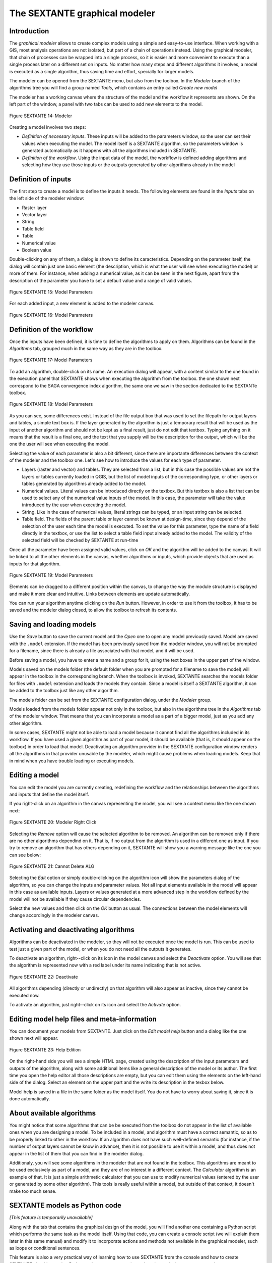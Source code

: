 The SEXTANTE graphical modeler
==============================

Introduction
------------

The *graphical modeler* allows to create complex models using a simple
and easy-to-use interface. When working with a GIS, most analysis
operations are not isolated, but part of a chain of operations instead.
Using the graphical modeler, that chain of processes can be wrapped into
a single process, so it is easier and more convenient to execute than a
single process later on a different set on inputs. No matter how many
steps and different algorithms it involves, a model is executed as a
single algorithm, thus saving time and effort, specially for larger
models.

The modeler can be opened from the SEXTANTE menu, but also from the
toolbox. In the *Modeler* branch of the algorithms tree you will find a
group named *Tools*, which contains an entry called *Create new model*

The modeler has a working canvas where the structure of the model and
the workflow it represents are shown. On the left part of the window, a
panel with two tabs can be used to add new elements to the model.

.. _figure_modeler:

.. figure:: /static/user_manual/sextante/modeler_canvas.png
   :align: center

   Figure SEXTANTE 14: Modeler

Creating a model involves two steps:

-  *Definition of necessary inputs*. These inputs will be added to the
   parameters window, so the user can set their values when executing
   the model. The model itself is a SEXTANTE algorithm, so the
   parameters window is generated automatically as it happens with all
   the algorithms included in SEXTANTE.

-  *Definition of the workflow*. Using the input data of the model, the
   workflow is defined adding algorithms and selecting how they use
   those inputs or the outputs generated by other algorithms already in
   the model

Definition of inputs
--------------------

The first step to create a model is to define the inputs it needs. The
following elements are found in the *Inputs* tabs on the left side of
the modeler window:

-  Raster layer

-  Vector layer

-  String

-  Table field

-  Table

-  Numerical value

-  Boolean value

Double-clicking on any of them, a dialog is shown to define its
caracteristics. Depending on the parameter itself, the dialog will
contain just one basic element (the description, which is what the user
will see when executing the model) or more of them. For instance, when
adding a numerical value, as it can be seen in the next figure, apart
from the description of the parameter you have to set a default value
and a range of valid values.

.. _figure_model_parameter:

.. figure:: /static/user_manual/sextante/models_parameters.png
   :align: center

   Figure SEXTANTE 15: Model Parameters

For each added input, a new element is added to the modeler canvas.

.. _figure_model_parameter_2:

.. figure:: /static/user_manual/sextante/models_parameters2.png
   :align: center

   Figure SEXTANTE 16: Model Parameters


Definition of the workflow
--------------------------

Once the inputs have been defined, it is time to define the algorithms
to apply on them. Algorithms can be found in the *Algorithms* tab,
grouped much in the same way as they are in the toolbox.

.. _figure_model_parameter_3:

.. figure:: /static/user_manual/sextante/models_parameters3.png
   :align: center

   Figure SEXTANTE 17: Model Parameters

To add an algorithm, double-click on its name. An execution dialog will
appear, with a content similar to the one found in the execution panel
that SEXTANTE shows when executing the algorithm from the toolbox. the
one shown next correspond to the SAGA convergence index algorithm, the
same one we saw in the section dedicated to the SEXTANTe toolbox.

.. _figure_model_parameter_4:

.. figure:: /static/user_manual/sextante/models_parameters4.png
   :align: center

   Figure SEXTANTE 18: Model Parameters

As you can see, some differences exist. Instead of the file output box
that was used to set the filepath for output layers and tables, a simple
text box is. If the layer generated by the algorithm is just a temporary
result that will be used as the input of another algorithm and should
not be kept as a final result, just do not edit that textbox. Typing
anything on it means that the result is a final one, and the text that
you supply will be the description for the output, which will be the one
the user will see when executing the model.

Selecting the value of each parameter is also a bit different, since
there are importante differences between the context of the modeler and
the toolbox one. Let's see how to introduce the values for each type of
parameter.

-  Layers (raster and vector) and tables. They are selected from a
   list, but in this case the possible values are not the layers or
   tables currently loaded in QGIS, but the list of model inputs of the
   corresponding type, or other layers or tables generated by algorithms
   already added to the model.

-  Numerical values. Literal values can be introduced directly on the
   textbox. But this textbox is also a list that can be used to select
   any of the numerical value inputs of the model. In this case, the
   parameter will take the value introduced by the user when executing
   the model.

-  String. Like in the case of numerical values, literal strings can be
   typed, or an input string can be selected.

-  Table field. The fields of the parent table or layer cannot be known
   at design-time, since they depend of the selection of the user each
   time the model is executed. To set the value for this parameter, type
   the name of a field directly in the textbox, or use the list to
   select a table field input already added to the model. The validity
   of the selected field will be checked by SEXTANTE at run-time

Once all the parameter have been assigned valid values, click on *OK*
and the algorithm will be added to the canvas. It will be linked to all
the other elements in the canvas, whether algorithms or inputs, which
provide objects that are used as inputs for that algorithm.

.. _figure_model_parameter_5:

.. figure:: /static/user_manual/sextante/models_parameters5.png
   :align: center

   Figure SEXTANTE 19: Model Parameters

Elements can be dragged to a different position within the canvas, to
change the way the module structure is displayed and make it more clear
and intuitive. Links between elements are update automatically.

You can run your algorithm anytime clicking on the *Run* button. However, in order to use it from the toolbox, it has to be saved and the modeler dialog closed, to allow the toolbox to refresh its contents.

Saving and loading models
-------------------------

Use the *Save* button to save the current model and the *Open* one to
open any model previously saved. Model are saved with the ``.model``
extension. If the model has been previously saved from the modeler
window, you will not be prompted for a filename, since there is already
a file associated with that model, and it will be used.

Before saving a model, you have to enter a name and a group for it,
using the text boxes in the upper part of the window.

Models saved on the models folder (the default folder when you are
prompted for a filename to save the model) will appear in the toolbox in
the corresponding branch. When the toolbox is invoked, SEXTANTE searches
the models folder for files with ``.model`` extension and loads the
models they contain. Since a model is itself a SEXTANTE algorithm, it
can be added to the toolbox just like any other algorithm.

The models folder can be set from the SEXTANTE configuration dialog,
under the *Modeler* group.

Models loaded from the models folder appear not only in the toolbox, but
also in the algorithms tree in the *Algorithms* tab of the modeler
window. That means that you can incorporate a model as a part of a
bigger model, just as you add any other algorithm.

In some cases, SEXTANTE might not be able to load a model because it
cannot find all the algorithms included in its workflow. If you have
used a given algorithm as part of your model, it should be available
(that is, it should appear on the toolbox) in order to load that model.
Deactivating an algorithm provider in the SEXTANTE configuration window
renders all the algorithms in that provider unusable by the modeler,
which might cause problems when loading models. Keep that in mind when
you have trouble loading or executing models.

Editing a model
---------------

You can edit the model you are currently creating, redefining the workflow and the relationships between the algorithms and inputs that define the model itself.

If you right-click on an algorithm in the canvas representing the model, you will see a context menu like the one shown next:

.. _figure_model_right_click:

.. figure:: /static/user_manual/sextante/modeler_right_click.png
   :align: center

   Figure SEXTANTE 20: Modeler Right Click

Selecting the *Remove* option will cause the selected algorithm to be removed. An algorithm can be removed only if there are no other algorithms dependind on it. That is, if no output from the algorithm is used in a different one as input. If you try to remove an algorithm that has others depending on it, SEXTANTE will show you a warning message like the one you can see below:
  
.. _figure_cannot_delete_alg:

.. figure:: /static/user_manual/sextante/cannot_delete_alg.png
   :align: center

   Figure SEXTANTE 21: Cannot Delete ALG
 
Selecting the *Edit* option or simply double-clicking on the algorithm icon will show the parameters dialog of the algorithm, so you can change the inputs and parameter values. Not all input elements available in the model will appear in this case as available inputs. Layers or values generated at a more advanced step in the workflow defined by the model will not be available if they cause circular dependencies.

Select the new values and then click on the *OK* button as usual. The connections between the model elements will change accordingly in the modeler canvas.

Activating and deactivating algorithms
--------------------------------------

Algorithms can be deactivated in the modeler, so they will not be executed once the model is run. This can be used to test just a given part of the model, or when you do not need all the outputs it generates.

To deactivate an algorithm, right--click on its icon in the model canvas and select the *Deactivate* option. You will see that the algorithm is represented now with a red label under its name indicating that is not active.

.. deactivated.png:

.. figure:: /static/user_manual/sextante/deactivated.png
   :align: center

   Figure SEXTANTE 22: Deactivate

All algorithms depending (directly or undirectly) on that algorithm will also appear as inactive, since they cannot be executed now.

To activate an algorithm, just right--click on its icon and select the *Activate* option.


Editing model help files and meta-information
---------------------------------------------

You can document your models from SEXTANTE. Just click on the *Edit model help* button and a dialog like the one shown next will appear.

.. _figure_help_edition:

.. figure:: /static/user_manual/sextante/help_edition.png
   :align: center

   Figure SEXTANTE 23: Help Edition

On the right-hand side you will see a simple HTML page, created using the description of the input parameters and outputs of the algorithm, along with some additional items like a general description of the model or its author. The first time you open the help editor all those descriptions are empty, but you can edit them using the elements on the left-hand side of the dialog. Select an element on the upper part and the write its description in the texbox below.

Model help is saved in a file in the same folder as the model itself. You do not have to worry about saving it, since it is done automatically.

About available algorithms
--------------------------

You might notice that some algorithms that can be be executed from the
toolbox do not appear in the list of available ones when you are
designing a model. To be included in a model, and algorithm must have a
correct semantic, so as to be properly linked to other in the workflow.
If an algorithm does not have such well-defined semantic (for instance,
if the number of output layers cannot be know in advance), then it is
not possible to use it within a model, and thus does not appear in the
list of them that you can find in the modeler dialog.

Additionaly, you will see some algorithms in the modeler that are not
found in the toolbox. This algorithms are meant to be used exclusively
as part of a model, and they are of no interest in a different context.
The *Calculator* algorithm is an example of that. It is just a simple
arithmetic calculator that you can use to modify numerical values
(entered by the user or generated by some other algorithm). This tools
is really useful within a model, but outside of that context, it doesn't
make too much sense.

SEXTANTE models as Python code
------------------------------

*[This feature is temporarily unavailable]*

Along with the tab that contains the graphical design of the model, you
will find another one containing a Python script which performs the same
task as the model itself. Using that code, you can create a console
script (we will explain them later in this same manual) and modify it to
incorporate actions and methods not available in the graphical modeler,
such as loops or conditional sentences.

This feature is also a very practical way of learning how to use
SEXTANTE from the console and how to create SEXTANTE algorithms using
Python code, so you can use it as a learning tool when you start
creating your own SEXTANTE scripts.

You will find a button below the text field containing the Python code.
Click on it to directly create a new script from that code, without
having to copy and paste it in the SEXTANTE script editor.
